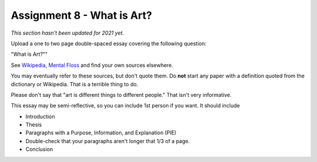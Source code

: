 .. _Assignment_08:

Assignment 8 - What is Art?
===========================

*This section hasn't been updated for 2021 yet.*


Upload a one to two page double-spaced essay covering the following question:

"What is Art?""

See `Wikipedia <https://en.wikipedia.org/wiki/What_Is_Art%3F>`_, `Mental Floss <http://mentalfloss.com/article/57501/27-responses-question-what-art>`_ and find your own sources elsewhere.

You may eventually refer to these sources, but don't quote them.
Do **not** start any paper with a definition quoted from the dictionary or
Wikipedia. That is a terrible thing to do.

Please don't say that "art is different things to different people." That isn't
very informative.

This essay may
be semi-reflective, so you can include  1st person if you want. It should include

* Introduction
* Thesis
* Paragraphs with a Purpose, Information, and Explanation (PIE)
* Double-check that your paragraphs aren't longer that 1/3 of a page.
* Conclusion


